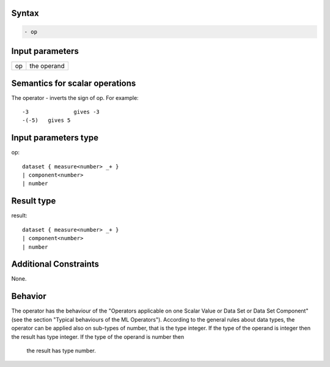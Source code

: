 ------
Syntax
------
.. code-block:: text

    - op

----------------
Input parameters
----------------
.. list-table::

   * - op
     - the operand

------------------------------------
Semantics  for scalar operations
------------------------------------
The operator - inverts the sign of op. For example: ::

	-3 		gives -3
	-(-5) 	gives 5

-----------------------------
Input parameters type
-----------------------------
op: :: 

	dataset { measure<number> _+ }
	| component<number>
	| number

-----------------------------
Result type
-----------------------------
result: :: 
	
	dataset { measure<number> _+ }
	| component<number>
	| number

-----------------------------
Additional Constraints
-----------------------------
None.

--------
Behavior
--------

The operator has the behaviour of the "Operators applicable on one Scalar Value or Data Set or Data Set
Component" (see the section "Typical behaviours of the ML Operators").
According to the general rules about data types, the operator can be applied also on sub-types of number, that is
the type integer. 
If the type of the operand is integer then the result has type integer. If the type of the operand is number then
 the result has type number.